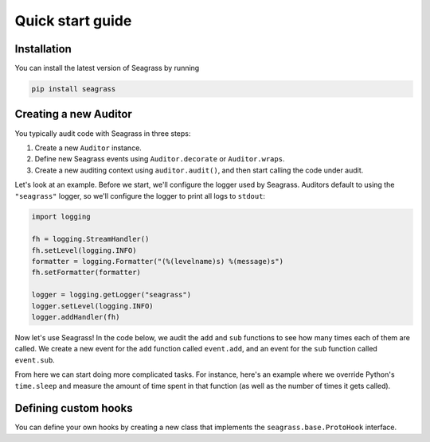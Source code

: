 .. _quick-start-guide:

=================
Quick start guide
=================

------------
Installation
------------

You can install the latest version of Seagrass by running

.. code::

   pip install seagrass

-------------------------------
Creating a new Auditor
-------------------------------

You typically audit code with Seagrass in three steps:

1. Create a new ``Auditor`` instance.
2. Define new Seagrass events using ``Auditor.decorate`` or ``Auditor.wraps``.
3. Create a new auditing context using ``auditor.audit()``, and then start
   calling the code under audit.

Let's look at an example. Before we start, we'll configure the logger used by
Seagrass. Auditors default to using the ``"seagrass"`` logger, so we'll 
configure the logger to print all logs to ``stdout``:

.. code:: python

   import logging

   fh = logging.StreamHandler()
   fh.setLevel(logging.INFO)
   formatter = logging.Formatter("(%(levelname)s) %(message)s")
   fh.setFormatter(formatter)

   logger = logging.getLogger("seagrass")
   logger.setLevel(logging.INFO)
   logger.addHandler(fh)

Now let's use Seagrass! In the code below, we audit the ``add`` and ``sub``
functions to see how many times each of them are called. We create a new event
for the ``add`` function called ``event.add``, and an event for the ``sub``
function called ``event.sub``.

.. testsetup:: *

   import logging, sys
   from seagrass import Auditor

   fh = logging.StreamHandler(stream=sys.stdout)
   fh.setLevel(logging.INFO)
   formatter = logging.Formatter("(%(levelname)s) %(message)s")
   fh.setFormatter(formatter)

   logger = logging.getLogger("seagrass")
   logger.setLevel(logging.INFO)
   logger.addHandler(fh)

   auditor = Auditor()


.. testcode::

   from seagrass import Auditor
   from seagrass.hooks import CounterHook

   # Create a new Auditor instance
   auditor = Auditor()

   # Create a hook that will count each time an event occurs
   hook = CounterHook()

   # Now define some new events by hooking some example functions
   @auditor.decorate("event.add", hooks=[hook])
   def add(x: int, y: int) -> int:
       return x + y

   @auditor.decorate("event.sub", hooks=[hook])
   def sub(x: int, y: int) -> int:
       return x - y

   # Now start auditing!
   with auditor.audit():
       add(1, 2)
       add(3, 4)
       sub(5, 2)

   # Display the results of auditing.
   auditor.log_results()

.. testoutput::

   (INFO) Calls to events recorded by CounterHook:
   (INFO)     event.add: 2
   (INFO)     event.sub: 1

From here we can start doing more complicated tasks. For instance, here's an
example where we override Python's ``time.sleep`` and measure the amount of time
spent in that function (as well as the number of times it gets called).

.. doctest::

   >>> import time
   >>> from seagrass.hooks import CounterHook, TimerHook
   >>> ch = CounterHook()
   >>> th = TimerHook()
   >>> ausleep = auditor.wrap(time.sleep, "time.sleep", hooks=[ch,th])
   >>> time.sleep = ausleep
   >>> with auditor.audit():
   ...     for _ in range(10):
   ...         time.sleep(0.1)
   >>> auditor.log_results()  # doctest: +SKIP
   (INFO) Calls to events recorded by CounterHook:
   (INFO)     time.sleep: 10
   (INFO) TimerHook results:
   (INFO)     Time spent in time.sleep: 1.006210

---------------------
Defining custom hooks
---------------------

You can define your own hooks by creating a new class that implements the
``seagrass.base.ProtoHook`` interface.
